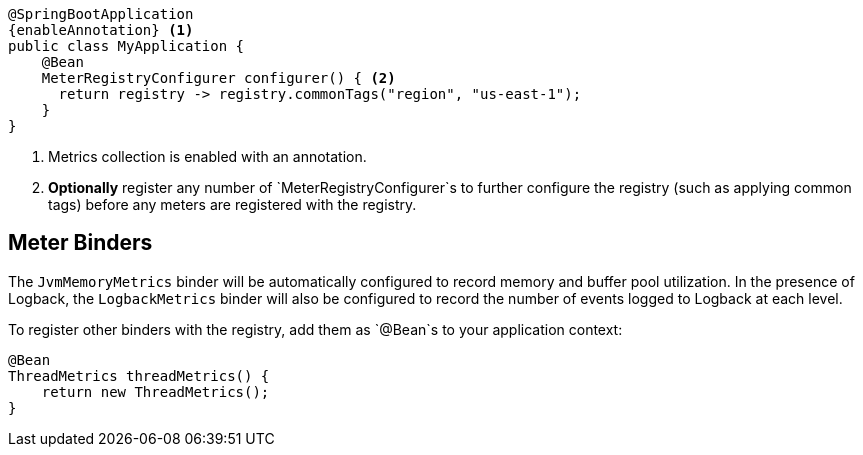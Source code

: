 ifeval::["{system}" == "atlas"]
:enableAnnotation: @EnableAtlasMetrics
endif::[]
ifeval::["{system}" == "prometheus"]
:enableAnnotation: @EnablePrometheusMetrics
endif::[]
ifeval::["{system}" == "datadog"]
:enableAnnotation: @EnableDatadogMetrics
endif::[]
ifeval::["{system}" == "graphite"]
:enableAnnotation: @EnableGraphiteMetrics
endif::[]
ifeval::["{system}" == "ganglia"]
:enableAnnotation: @EnableGangliaMetrics
endif::[]
ifeval::["{system}" == "jmx"]
:enableAnnotation: @EnableJmxMetrics
endif::[]

[source,java,subs=+attributes]
----
@SpringBootApplication
{enableAnnotation} <1>
public class MyApplication {
    @Bean
    MeterRegistryConfigurer configurer() { <2>
      return registry -> registry.commonTags("region", "us-east-1");
    }
}
----
<1> Metrics collection is enabled with an annotation.
<2> *Optionally* register any number of `MeterRegistryConfigurer`s to further configure the registry (such as applying common tags) before any meters are registered with the registry.

ifeval::["{system}" == "atlas"]
Below is a list of the most common configuration properties you will want to change and their default values
(from any property source, e.g. application.yml):

```yml
# The location of your Atlas server
atlas.uri: http://localhost:7101/api/v1/publish

# You will probably want disable Atlas publishing in a local development profile.
atlas.enabled: true

# The interval at which metrics are sent to Atlas. See Duration.parse for the expected format.
# The default is 1 minute.
atlas.step: PT1M
```

For a full list of configuration properties that can influence Atlas publishing, see
`com.netflix.spectator.atlas.AtlasConfig`.
endif::[]

ifeval::["{system}" == "prometheus"]
A Spring Boot Actuator endpoint will be wired to `/prometheus` that presents a Prometheus
scrape with the appropriate format.

Here is an example `scrape_config` to add to prometheus.yml:

```yml
scrape_configs:
  - job_name: 'spring'
    metrics_path: '/prometheus'
    static_configs:
      - targets: ['HOST:PORT']
```
endif::[]

ifeval::["{system}" == "datadog"]
The Datadog registry pushes metrics to datadoghq periodically. Below is a list of
the most common configuration properties you will want to change and their default values
(from any property source, e.g. application.yml):

```yml
datadog.apiKey: YOURKEY

# You will probably want disable Atlas publishing in a local development profile.
datadog.enabled: true

# The interval at which metrics are sent to Datadog. See Duration.parse for the expected format.
# The default is 10 seconds, which matches the Datadog Agent publishes at.
datadog.step: PT10S
```

For a full list of configuration properties that can influence Datadog publishing, see
`io.micrometer.core.instrument.datadog.DatadogConfig`.
endif::[]

== Meter Binders

The `JvmMemoryMetrics` binder will be automatically configured to record memory and buffer pool utilization. In the presence of Logback, the `LogbackMetrics` binder will also be configured to record the number of events logged to Logback at each level.

To register other binders with the registry, add them as `@Bean`s to your application context:

[source,java]
----
@Bean
ThreadMetrics threadMetrics() {
    return new ThreadMetrics();
}
----